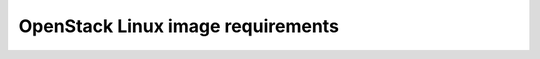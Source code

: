 ==================================
OpenStack Linux image requirements
==================================
